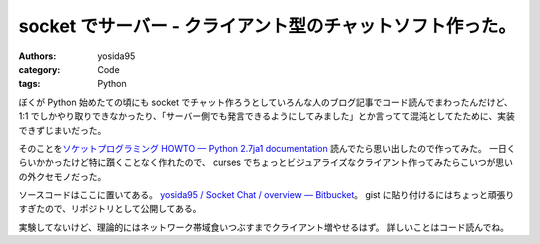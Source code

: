 socket でサーバー - クライアント型のチャットソフト作った。
==========================================================

:authors: yosida95
:category: Code
:tags: Python

ぼくが Python 始めたての頃にも socket でチャット作ろうとしていろんな人のブログ記事でコード読んでまわったんだけど、 1:1 でしかやり取りできなかったり、「サーバー側でも発言できるようにしてみました」とか言ってて混沌としてたために、実装できずじまいだった。

そのことを\ `ソケットプログラミング HOWTO — Python 2.7ja1 documentation <http://www.python.jp/doc/nightly/howto/sockets.html>`__ 読んでたら思い出したので作ってみた。
一日くらいかかったけど特に躓くことなく作れたので、 curses でちょっとビジュアライズなクライアント作ってみたらこいつが思いの外クセモノだった。

ソースコードはここに置いてある。
`yosida95 / Socket Chat / overview — Bitbucket <http://bitbucket.org/yosida95/socket-chat>`__\ 。
gist に貼り付けるにはちょっと頑張りすぎたので、リポジトリとして公開してある。

実験してないけど、理論的にはネットワーク帯域食いつぶすまでクライアント増やせるはず。
詳しいことはコード読んでね。
